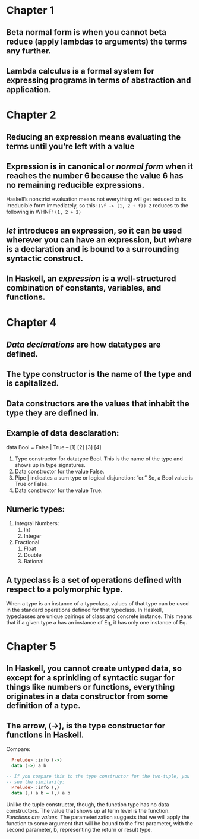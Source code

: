 * Chapter 1
** Beta normal form is when you cannot beta reduce (apply lambdas to arguments) the terms any further. 
** Lambda calculus is a formal system for expressing programs in terms of abstraction and application.
* Chapter 2
** Reducing an expression means evaluating the terms until you’re left with a value
** Expression is in canonical or /normal form/ when it reaches the number 6 because the value 6 has no remaining reducible expressions. 
Haskell’s nonstrict evaluation means not everything will get reduced to its irreducible form immediately, so this:
 ~(\f -> (1, 2 + f)) 2~
reduces to the following in WHNF:
 ~(1, 2 + 2)~
** /let/ introduces an expression, so it can be used wherever you can have an expression, but /where/ is a declaration and is bound to a surrounding syntactic construct.
**  In Haskell, an /expression/ is a well-structured combination of constants, variables, and functions.
* Chapter 4
** /Data declarations/ are how datatypes are defined.
** The type constructor is the name of the type and is capitalized.
** Data constructors are the values that inhabit the type they are defined in.
** Example of data desclaration:
   data Bool = False | True
   --   [1]     [2] [3] [4]
   1. Type constructor for datatype Bool. This is the name of the type and shows up in type signatures.
   2. Data constructor for the value False.
   3. Pipe | indicates a sum type or logical disjunction: “or.” So, a Bool value is True or False.
   4. Data constructor for the value True.
** Numeric types:
   1. Integral Numbers:
      1. Int
      2. Integer
   2. Fractional
      1. Float
      2. Double
      3. Rational
** A typeclass is a set of operations defined with respect to a polymorphic type.
   When a type is an instance of a typeclass, values of that type can be used in the standard operations defined for that typeclass. In Haskell, typeclasses are unique pairings of class and concrete instance. This means that if a given type a has an instance of Eq, it has only one instance of Eq.
* Chapter 5
** In Haskell, you cannot create untyped data, so except for a sprinkling of syntactic sugar for things like numbers or functions, everything originates in a data constructor from some definition of a type.
** The arrow, (->), is the type constructor for functions in Haskell.
   Compare:
   #+BEGIN_SRC haskell
       Prelude> :info (->)
       data (->) a b

     -- If you compare this to the type constructor for the two-tuple, you
     -- see the similarity:
       Prelude> :info (,)
       data (,) a b = (,) a b
   #+END_SRC
   Unlike the tuple constructor, though, the function type has no data constructors. The value that shows up at term level is the function. 
   /Functions are values./
   The parameterization suggests that we will apply the function to some argument that will be bound to the first parameter, with the second parameter, b, representing the return or result type.
